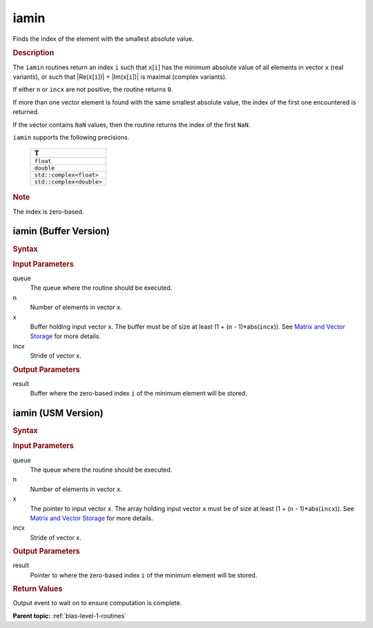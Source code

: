 .. _onemkl_blas_iamin:

iamin
=====

Finds the index of the element with the smallest absolute value.

.. _onemkl_blas_iamin_description:

.. rubric:: Description

The ``iamin`` routines return an index ``i`` such that ``x``\ [``i``] has
the minimum absolute value of all elements in vector ``x`` (real
variants), or such that \|Re(``x``\ [``i``])\| +
\|Im(``x``\ [``i``])\| is maximal (complex variants).

If either ``n`` or ``incx`` are not positive, the routine returns
``0``.

If more than one vector element is found with the same smallest
absolute value, the index of the first one encountered is returned.

If the vector contains ``NaN`` values, then the routine returns the
index of the first ``NaN``.

``iamin`` supports the following precisions.

   .. list-table:: 
      :header-rows: 1

      * -  T 
      * -  ``float`` 
      * -  ``double`` 
      * -  ``std::complex<float>`` 
      * -  ``std::complex<double>`` 

.. container:: Note

   .. rubric:: Note
      :class: NoteTipHead

   The index is zero-based.

.. _onemkl_blas_iamin_buffer:

iamin (Buffer Version)
----------------------

.. rubric:: Syntax

.. cpp:function::  void oneapi::mkl::blas::column_major::iamin(sycl::queue &queue, std::int64_t n, sycl::buffer<T,1> &x, std::int64_t incx, sycl::buffer<std::int64_t,1> &result)
.. cpp:function::  void oneapi::mkl::blas::row_major::iamin(sycl::queue &queue, std::int64_t n, sycl::buffer<T,1> &x, std::int64_t incx, sycl::buffer<std::int64_t,1> &result)

.. container:: section

   .. rubric:: Input Parameters

   queue
      The queue where the routine should be executed.

   n
      Number of elements in vector ``x``.

   x
      Buffer holding input vector ``x``. The buffer must be of size at
      least (1 + (``n`` - 1)*abs(``incx``)). See `Matrix and Vector
      Storage <../matrix-storage.html>`__ for
      more details.

   incx
      Stride of vector x.

.. container:: section

   .. rubric:: Output Parameters

   result
      Buffer where the zero-based index ``i`` of the minimum element
      will be stored.

.. _onemkl_blas_iamin_usm:

iamin (USM Version)
-------------------

.. rubric:: Syntax

.. cpp:function::  sycl::event oneapi::mkl::blas::column_major::iamin(sycl::queue &queue, std::int64_t n, const T *x, std::int64_t incx, T_res *result, const sycl::vector_class<sycl::event> &dependencies = {})
.. cpp:function::  sycl::event oneapi::mkl::blas::row_major::iamin(sycl::queue &queue, std::int64_t n, const T *x, std::int64_t incx, T_res *result, const sycl::vector_class<sycl::event> &dependencies = {})

.. container:: section

   .. rubric:: Input Parameters

   queue
      The queue where the routine should be executed.

   n
      Number of elements in vector ``x``.

   x
      The pointer to input vector ``x``. The array holding input
      vector ``x`` must be of size at least (1 + (``n`` -
      1)*abs(``incx``)). See `Matrix and Vector
      Storage <../matrix-storage.html>`__ for
      more details.

   incx
      Stride of vector x.

.. container:: section

   .. rubric:: Output Parameters

   result
      Pointer to where the zero-based index ``i`` of the minimum
      element will be stored.

.. container:: section

   .. rubric:: Return Values

   Output event to wait on to ensure computation is complete.

   **Parent topic:** :ref:`blas-level-1-routines`
